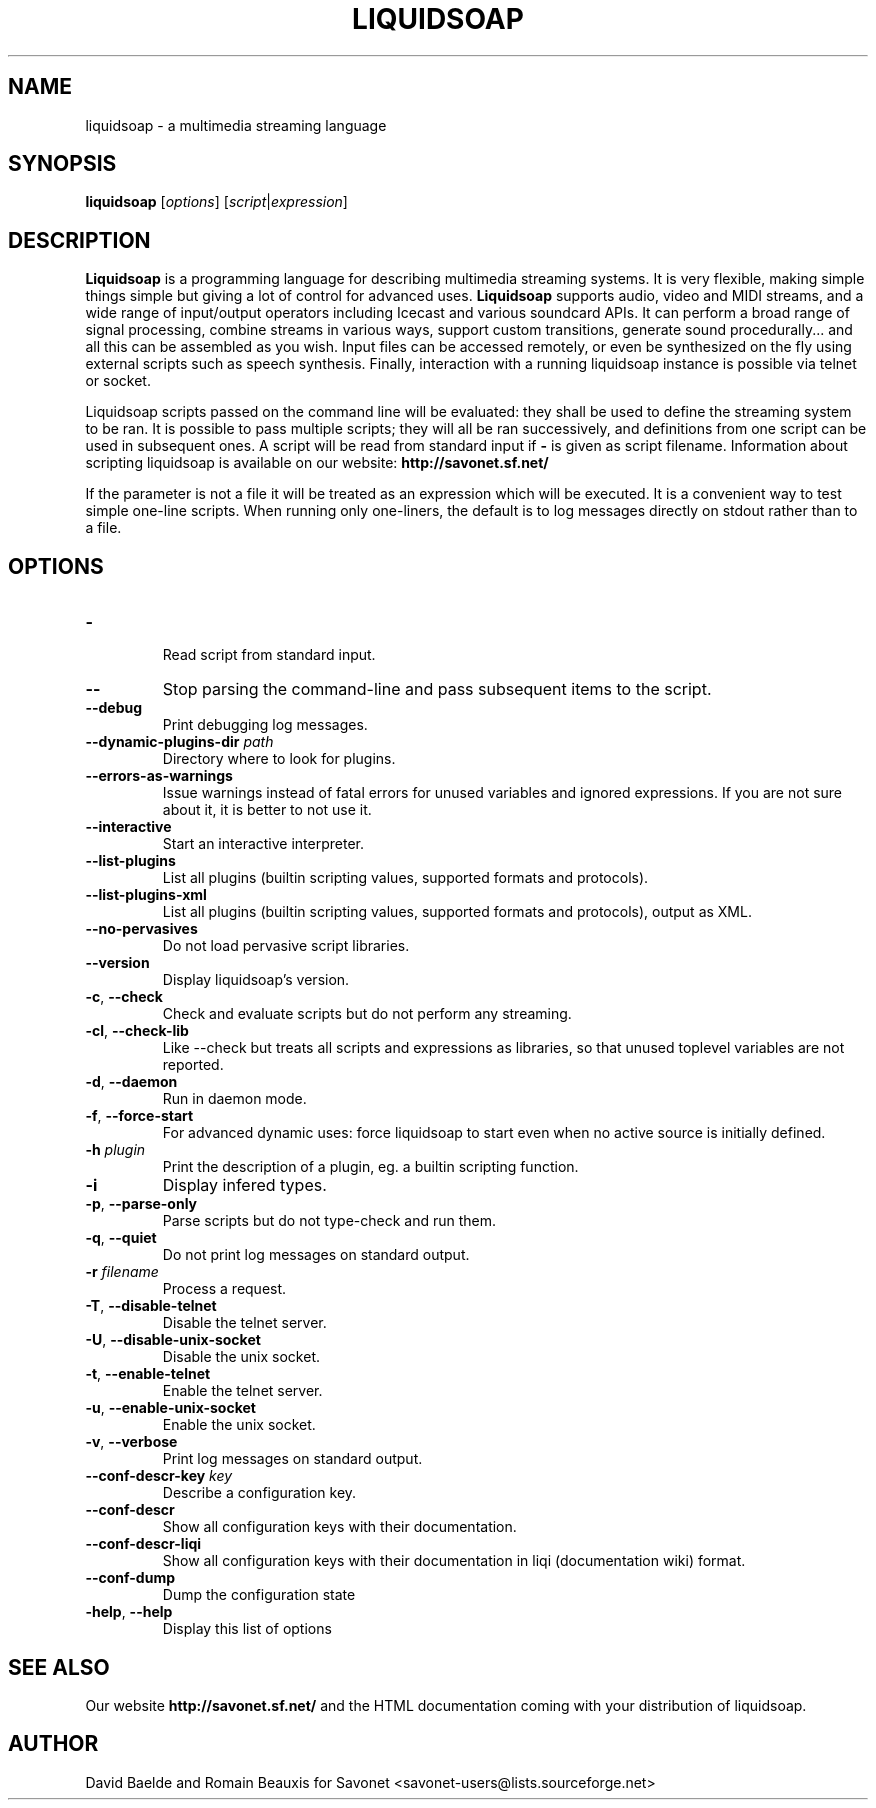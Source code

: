 .\"                                      Hey, EMACS: -*- nroff -*-
.TH LIQUIDSOAP 1 "Oct 07, 2011" "Liquidsoap 1.0.0"


.SH NAME
liquidsoap \- a multimedia streaming language
.\"
.SH SYNOPSIS
.B liquidsoap
.RI [ options ]
.RI [ script | expression ]
.\"
.SH DESCRIPTION
.B Liquidsoap
is a programming language for describing multimedia streaming systems.
It is very flexible, making simple things simple but giving a lot
of control for advanced uses.
.B Liquidsoap
supports audio, video and MIDI streams,
and a wide range of input/output operators
including Icecast and various soundcard APIs.
It can perform a broad range of signal processing,
combine streams in various ways, support custom transitions,
generate sound procedurally...
and all this can be assembled as you wish.
Input files can be accessed remotely, or even be synthesized on the fly
using external scripts such as speech synthesis.
Finally, interaction with a running liquidsoap instance is possible
via telnet or socket.

Liquidsoap scripts passed on the command line will be evaluated:
they shall be used to define the streaming system to be ran.
It is possible to pass multiple scripts; they will all be ran successively,
and definitions from one script can be used in subsequent ones.
A script will be read from standard input if
.B \-
is given as script filename.
Information about scripting liquidsoap is available on our website:
.B http://savonet.sf.net/

If the parameter is not a file it will be treated as an expression which will 
be executed. It is a convenient way to test simple one-line scripts. When 
running only one-liners, the default is to log messages directly on stdout 
rather than to a file.
.\"
.SH OPTIONS
.TP
.BR \- 
 Read script from standard input.
.TP
.BR \-\- 
Stop parsing the command-line and pass subsequent items to the
script.
.TP
.BR \-\-debug 
Print debugging log messages.
.TP
.BR \-\-dynamic\-plugins\-dir " " \fIpath\fR 
Directory where to look for plugins.
.TP
.BR \-\-errors\-as\-warnings 
Issue warnings instead of fatal errors for unused variables and
ignored expressions. If you are not sure about it, it is better to not use it.
.TP
.BR \-\-interactive 
Start an interactive interpreter.
.TP
.BR \-\-list\-plugins 
List all plugins (builtin scripting values, supported formats and
protocols).
.TP
.BR \-\-list\-plugins\-xml 
List all plugins (builtin scripting values, supported formats and
protocols), output as XML.
.TP
.BR \-\-no\-pervasives 
Do not load pervasive script libraries.
.TP
.BR \-\-version 
Display liquidsoap's version.
.TP
.BR \-c ", " \-\-check 
Check and evaluate scripts but do not perform any streaming.
.TP
.BR \-cl ", " \-\-check\-lib 
Like \-\-check but treats all scripts and expressions as libraries, so
that unused toplevel variables are not reported.
.TP
.BR \-d ", " \-\-daemon 
Run in daemon mode.
.TP
.BR \-f ", " \-\-force\-start 
For advanced dynamic uses: force liquidsoap to start even when no
active source is initially defined.
.TP
.BR \-h " " \fIplugin\fR
Print the description of a plugin, eg. a builtin scripting function.
.TP
.BR \-i 
Display infered types.
.TP
.BR \-p ", " \-\-parse\-only 
Parse scripts but do not type-check and run them.
.TP
.BR \-q ", " \-\-quiet 
Do not print log messages on standard output.
.TP
.BR \-r " " \fIfilename\fR
Process a request.
.TP
.BR \-T ", " \-\-disable\-telnet 
Disable the telnet server.
.TP
.BR \-U ", " \-\-disable\-unix\-socket 
Disable the unix socket.
.TP
.BR \-t ", " \-\-enable\-telnet 
Enable the telnet server.
.TP
.BR \-u ", " \-\-enable\-unix\-socket 
Enable the unix socket.
.TP
.BR \-v ", " \-\-verbose 
Print log messages on standard output.
.TP
.BR \-\-conf\-descr\-key " " \fIkey\fR
Describe a configuration key.
.TP
.BR \-\-conf\-descr 
Show all configuration keys with their documentation.
.TP
.BR \-\-conf\-descr\-liqi 
Show all configuration keys with their documentation in liqi (documentation 
wiki) format.
.TP
.BR \-\-conf\-dump 
Dump the configuration state
.TP
.BR \-help ", " \-\-help
Display this list of options
.\"
.SH SEE ALSO
Our website
.B http://savonet.sf.net/
and the HTML documentation coming with your distribution of liquidsoap.
.\"
.SH AUTHOR
David Baelde and Romain Beauxis for Savonet <savonet-users@lists.sourceforge.net>
